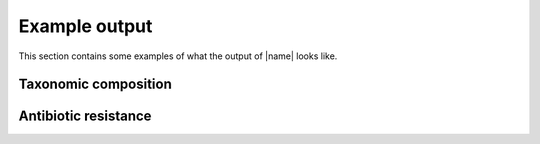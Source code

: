 Example output
==============
This section contains some examples of what the output of |name| looks
like.


Taxonomic composition
*********************



Antibiotic resistance
*********************



